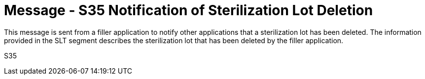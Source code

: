 = Message - S35 Notification of Sterilization Lot Deletion
:v291_section: "17.7.3"
:v2_section_name: "SLN/ACK - Notification of Sterilization Lot Deletion (Event S35)"
:generated: "Thu, 01 Aug 2024 15:25:17 -0600"

This message is sent from a filler application to notify other applications that a sterilization lot has been deleted. The information provided in the SLT segment describes the sterilization lot that has been deleted by the filler application.

[tabset]
S35








